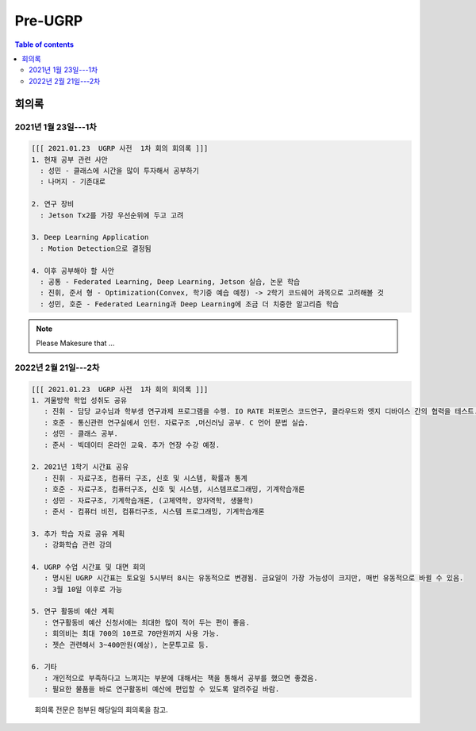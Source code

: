 Pre-UGRP
==========

.. contents:: Table of contents
   :backlinks: top
   :local:
   

회의록
------

2021년 1월 23일---1차
~~~~~~~~~~~~~~

.. code:: 

    [[[ 2021.01.23  UGRP 사전  1차 회의 회의록 ]]]
    1. 현재 공부 관련 사안
      : 성민 - 클래스에 시간을 많이 투자해서 공부하기
      : 나머지 - 기존대로

    2. 연구 장비
      : Jetson Tx2를 가장 우선순위에 두고 고려

    3. Deep Learning Application
      : Motion Detection으로 결정됨

    4. 이후 공부해야 할 사안
      : 공통 - Federated Learning, Deep Learning, Jetson 실습, 논문 학습
      : 진휘, 준서 형 - Optimization(Convex, 학기중 예습 예정) -> 2학기 코드쉐어 과목으로 고려해볼 것
      : 성민, 호준 - Federated Learning과 Deep Learning에 조금 더 치중한 알고리즘 학습
    
.. note::
    Please Makesure that ...


2022년 2월 21일---2차
~~~~~~~~~~~~~~~~~~~~~

.. code:: bash

    [[[ 2021.01.23  UGRP 사전  1차 회의 회의록 ]]]
    1. 겨울방학 학업 성취도 공유
       : 진휘 - 담당 교수님과 학부생 연구과제 프로그램을 수행. IO RATE 퍼포먼스 코드연구, 클라우드와 엣지 디바이스 간의 협력을 테스트. 챗봇 AI를 코딩
       : 호준 - 통신관련 연구실에서 인턴. 자료구조 ,머신러닝 공부. C 언어 문법 실습.
       : 성민 - 클래스 공부. 
       : 준서 - 빅데이터 온라인 교육. 추가 연장 수강 예정.
       
    2. 2021년 1학기 시간표 공유
       : 진휘 - 자료구조, 컴퓨터 구조, 신호 및 시스템, 확률과 통계
       : 호준 - 자료구조, 컴퓨터구조, 신호 및 시스템, 시스템프로그래밍, 기계학습개론  
       : 성민 - 자료구조, 기계학습개론, (고체역학, 양자역학, 생물학)  
       : 준서 - 컴퓨터 비전, 컴퓨터구조, 시스템 프로그래밍, 기계학습개론
       
    3. 추가 학습 자료 공유 계획
       : 강화학습 관련 강의

    4. UGRP 수업 시간표 및 대면 회의
       : 명시된 UGRP 시간표는 토요일 5시부터 8시는 유동적으로 변경됨. 금요일이 가장 가능성이 크지만, 매번 유동적으로 바뀔 수 있음.
       : 3월 10일 이후로 가능
       
    5. 연구 활동비 예산 계획
       : 연구활동비 예산 신청서에는 최대한 많이 적어 두는 편이 좋음. 
       : 회의비는 최대 700의 10프로 70만원까지 사용 가능.
       : 젯슨 관련해서 3~400만원(예상), 논문투고료 등. 
       
    6. 기타
       : 개인적으로 부족하다고 느껴지는 부분에 대해서는 책을 통해서 공부를 했으면 좋겠음.
       : 필요한 물품을 바로 연구활동비 예산에 편입할 수 있도록 알려주길 바람.

..

   회의록 전문은 첨부된 해당일의 회의록을 참고.
